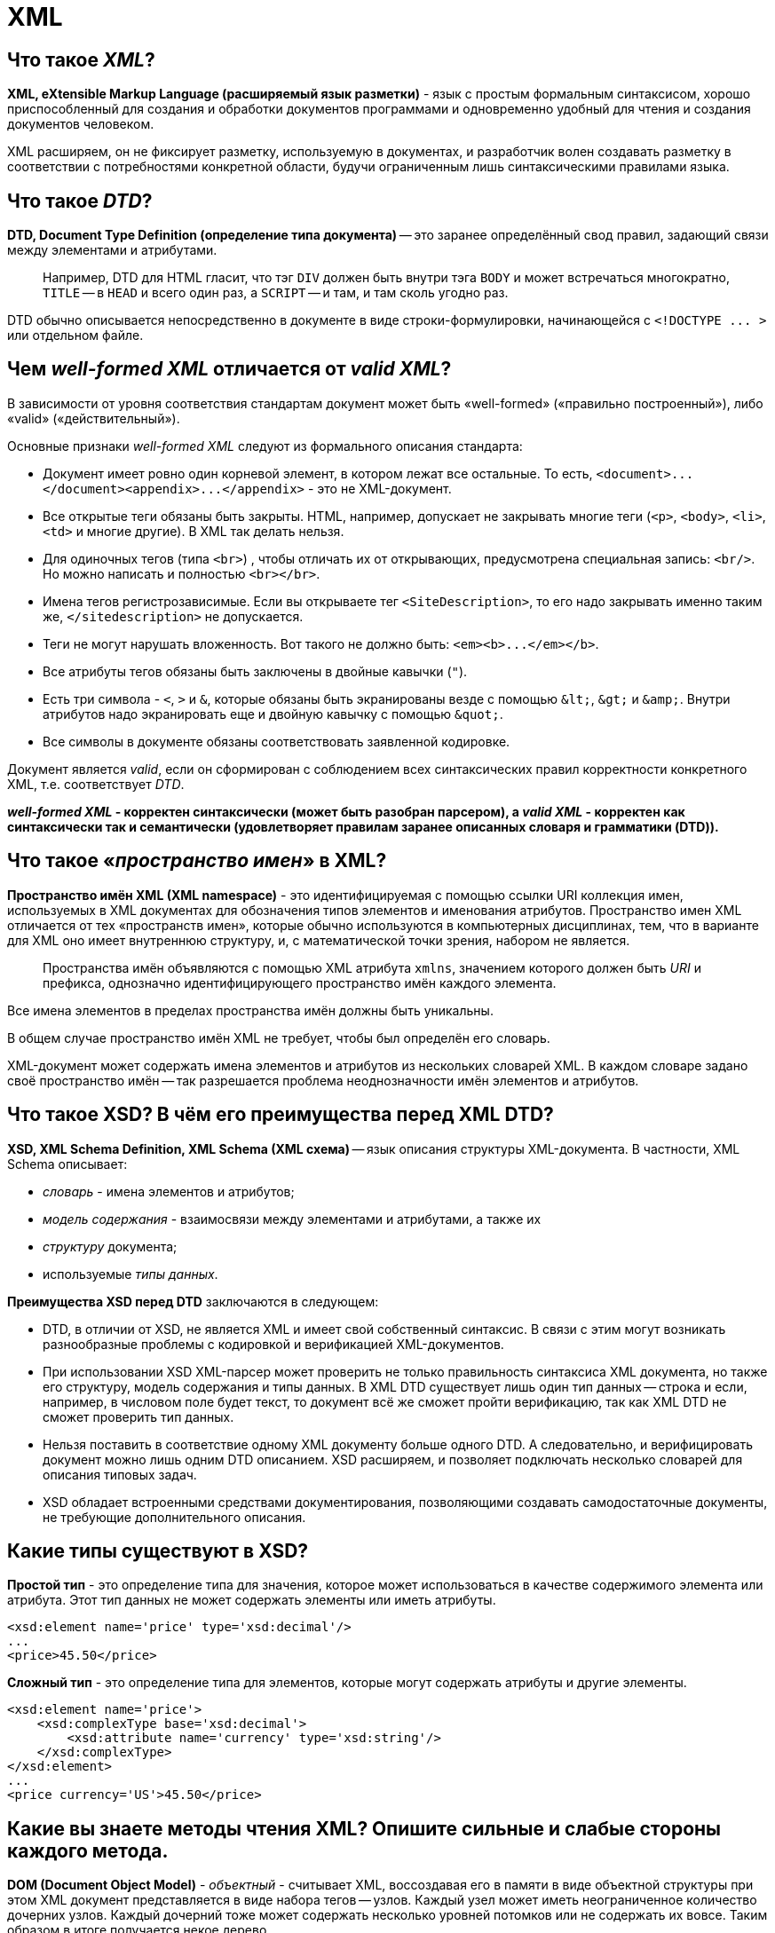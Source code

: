 
= XML

== Что такое _XML_?

*XML, eXtensible Markup Language (расширяемый язык разметки)* - язык с простым формальным синтаксисом, хорошо приспособленный для создания и обработки документов программами и одновременно удобный для чтения и создания документов человеком.

XML расширяем, он не фиксирует разметку, используемую в документах, и разработчик волен создавать разметку в соответствии с потребностями конкретной области, будучи ограниченным лишь синтаксическими правилами языка.

== Что такое _DTD_?

*DTD, Document Type Definition (определение типа документа)* -- это заранее определённый свод правил, задающий связи между элементами и атрибутами.

____
Например, DTD для HTML гласит, что тэг `DIV` должен быть внутри тэга `BODY` и может встречаться многократно, `TITLE` -- в `HEAD` и всего один раз, а `SCRIPT` -- и там, и там сколь угодно раз.
____

DTD обычно описывается непосредственно в документе в виде строки-формулировки, начинающейся с `+<!DOCTYPE ... >+` или отдельном файле.

== Чем _well-formed XML_ отличается от _valid XML_?

В зависимости от уровня соответствия стандартам документ может быть «well-formed» («правильно построенный»), либо «valid» («действительный»).

Основные признаки _well-formed XML_ следуют из формального описания стандарта:

* Документ имеет ровно один корневой элемент, в котором лежат все остальные. То есть, `+<document>...</document><appendix>...</appendix>+` - это не XML-документ.
* Все открытые теги обязаны быть закрыты. HTML, например, допускает не закрывать многие теги (`<p>`, `<body>`, `<li>`, `<td>` и многие другие). В XML так делать нельзя.
* Для одиночных тегов (типа `<br>`) , чтобы отличать их от открывающих, предусмотрена специальная запись: `<br/>`. Но можно написать и полностью `<br></br>`.
* Имена тегов регистрозависимые. Если вы открываете тег `<SiteDescription>`, то его надо закрывать именно таким же, `</sitedescription>` не допускается.
* Теги не могут нарушать вложенность. Вот такого не должно быть: `+<em><b>...</em></b>+`.
* Все атрибуты тегов обязаны быть заключены в двойные кавычки (`"`).
* Есть три символа - `<`, `>` и `&`, которые обязаны быть экранированы везде с помощью `+&lt;+`, `+&gt;+` и `+&amp;+`. Внутри атрибутов надо экранировать еще и двойную кавычку с помощью `+&quot;+`.
* Все символы в документе обязаны соответствовать заявленной кодировке.

Документ является _valid_, если он сформирован с соблюдением всех синтаксических правил корректности конкретного XML, т.е. соответствует _DTD_.

*_well-formed XML_ - корректен синтаксически (может быть разобран парсером), а _valid XML_ - корректен как синтаксически так и семантически (удовлетворяет правилам заранее описанных словаря и грамматики (DTD)).*

== Что такое «_пространство имен_» в XML?

*Пространство имён XML (XML namespace)* - это идентифицируемая с помощью ссылки URI коллекция имен, используемых в XML документах для обозначения типов элементов и именования атрибутов. Пространство имен XML отличается от тех «пространств имен», которые обычно используются в компьютерных дисциплинах, тем, что в варианте для XML оно имеет внутреннюю структуру, и, с математической точки зрения, набором не является.

____
Пространства имён объявляются с помощью XML атрибута `xmlns`, значением которого должен быть _URI_ и префикса, однозначно идентифицирующего пространство имён каждого элемента.
____

Все имена элементов в пределах пространства имён должны быть уникальны.

В общем случае пространство имён XML не требует, чтобы был определён его словарь.

XML-документ может содержать имена элементов и атрибутов из нескольких словарей XML. В каждом словаре задано своё пространство имён -- так разрешается проблема неоднозначности имён элементов и атрибутов.

== Что такое XSD? В чём его преимущества перед XML DTD?

*XSD, XML Schema Definition, XML Schema (XML схема)* -- язык описания структуры XML-документа. В частности, XML Schema описывает:

* _словарь_ - имена элементов и атрибутов;
* _модель содержания_ - взаимосвязи между элементами и атрибутами, а также их
* _структуру_ документа;
* используемые _типы данных_.

*Преимущества XSD перед DTD* заключаются в следующем:

* DTD, в отличии от XSD, не является XML и имеет свой собственный синтаксис. В связи с этим могут возникать разнообразные проблемы с кодировкой и верификацией XML-документов.
* При использовании XSD XML-парсер может проверить не только правильность синтаксиса XML документа, но также его структуру, модель содержания и типы данных. В XML DTD существует лишь один тип данных -- строка и если, например, в числовом поле будет текст, то документ всё же сможет пройти верификацию, так как XML DTD не сможет проверить тип данных.
* Нельзя поставить в соответствие одному XML документу больше одного DTD. А следовательно, и верифицировать документ можно лишь одним DTD описанием. XSD расширяем, и позволяет подключать несколько словарей для описания типовых задач.
* XSD обладает встроенными средствами документирования, позволяющими создавать самодостаточные документы, не требующие дополнительного описания.

== Какие типы существуют в XSD?

*Простой тип* - это определение типа для значения, которое может использоваться в качестве содержимого элемента или атрибута. Этот тип данных не может содержать элементы или иметь атрибуты.

[,xsd]
----
<xsd:element name='price' type='xsd:decimal'/>
...
<price>45.50</price>
----

*Сложный тип* - это определение типа для элементов, которые могут содержать атрибуты и другие элементы.

[,xsd]
----
<xsd:element name='price'>
    <xsd:complexType base='xsd:decimal'>
        <xsd:attribute name='currency' type='xsd:string'/>
    </xsd:complexType>
</xsd:element>
...
<price currency='US'>45.50</price>
----

== Какие вы знаете методы чтения XML? Опишите сильные и слабые стороны каждого метода.

*DOM (Document Object Model)* - _объектный_ - считывает XML, воссоздавая его в памяти в виде объектной структуры при этом XML документ представляется в виде набора тегов -- узлов. Каждый узел может иметь неограниченное количество дочерних узлов. Каждый дочерний тоже может содержать несколько уровней потомков или не содержать их вовсе. Таким образом в итоге получается некое дерево.

____
➖ Низкая скорость работы.
____

____
➖ Расходует много памяти.
____

____
➕ Прост в программировании.
____

____
➕ Если в XML много объектов с перекрёстными ссылками друг на друга, достаточно дважды пройтись по документу: первый раз создать объекты без ссылок и заполнить словарь «название-объект», второй раз -- восстановить ссылки.
____

____
➕ При ошибке в XML в памяти остаётся полусозданная структура XML, которая будет автоматически уничтожена.
____

____
➕ Пригоден как для чтения так и для записи.
____

*SAX (Simple API for XML)* _событийный_ - читает XML документ, реагируя на появляющиеся события (открывающий или закрывающий тег, строку, атрибут) вызовом предоставляемых приложением обработчиков событий. При этом, в отличии от DOM, не сохраняет документ в памяти.

____
➕ Высокая скорость работы
____

____
➕ Расходует мало памяти.
____

____
➗ Довольно сложен в программировании.
____

____
➖ Если в XML много объектов с перекрёстными ссылками друг на друга, надо организовать временное хранение строковых ссылок, чтобы потом, когда документ будет считан, преобразовать в указатели.
____

____
➖ При ошибке в XML в памяти остаётся полусозданная структура предметной отрасли; программист должен своими руками корректно уничтожить её.
____

____
➖ Пригоден только для чтения.
____

*StAX (Stream API for XML)* _потоковый_ - состоящий из двух наборов API для обработки XML, которые обеспечивают разные уровни абстракции. API с использованием курсора позволяет приложениям работать с XML как с потоком лексем (или событий); приложение может проверить статус анализатора и получить информацию о последней проанализированной лексеме, а затем перейти к следующей. Второй, высокоуровневый API, использующий итераторы событий, позволяет приложению обрабатывать XML как серию объектов событий, каждый из которых взаимодействует с фрагментом XML-структуры приложения. Всё, что требуется от приложения - это определить тип синтаксически разобранного события, отнести его к соответствующему конкретному типу и использовать соответствующие методы для получения информации, относящейся к событию.

____
➗ Сохраняет преимущества, которые есть в SAX по сравнению с DOM.
____

____
➕ Не основан на обратных вызовах обработчиков, приложению не придется обслуживать эмулированное состояние анализатора, как это происходит при использовании SAX.
____

____
➖ Пригоден только для чтения.
____

== Когда следует использовать _DOM_, а когда _SAX_, _StAX_ анализаторы?

DOM - естественный выбор, когда объектом предметной области является сам XML: когда нужно знать и иметь возможность изменять структуру документа, а также в случае многократного использования информации из документа.

Для быстрого одноразового чтения оптимальным является использование SAX или StAX.

== Какие вы знаете способы записи XML?

*Прямая запись* - пишет XML тег за тегом, атрибут за атрибутом.

____
➕ Высокая скорость работы.
____

____
➕ Экономия памяти: при использовании не создаётся промежуточных объектов.
____

____
➖ Пригоден только для записи.
____

*Запись DOM (Document Object Model)* - создаёт полную структуру XML и только потом записывает её.

____
➖ Низкая скорость работы.
____

____
➖ Не оптимальный расход памяти.
____

____
➕ Пригоден как для записи, так и для чтения.
____

== Что такое _JAXP_?

*JAXP, The Java API for XML Processing (Java API для обработки XML)* -- набор API, упрощающих обработку XML данных в программах написанных на Java. Содержит реализации  DOM, SAX и StAX парсеров, поддерживает XSLT и возможность работать с DTD.

== Что такое _XSLT_?

*XSLT, eXtensible Stylesheet Language Transformations* -- язык преобразования XML-документов.

XSLT создавался для применения в _XSL (eXtensible Stylesheet Language)_ - языке стилей для XML. Во время XSL-преобразования XSLT-процессор считывает XML-документ и таблицу(ы) стилей XSLT. На основе инструкций, которые процессор находит в таблице(ах) стилей XSLT, он вырабатывает новый XML-документ или его фрагмент.

== Источники

* https://ru.wikipedia.org/wiki/XML[Википедия]
* http://citforum.ru/internet/xnamsps/index.shtml#ns-decl[CIT Forum]
* http://www.quizful.net/interview/java/xml-and-parsers[Quizful]

xref:README.adoc[Вопросы для собеседования]
